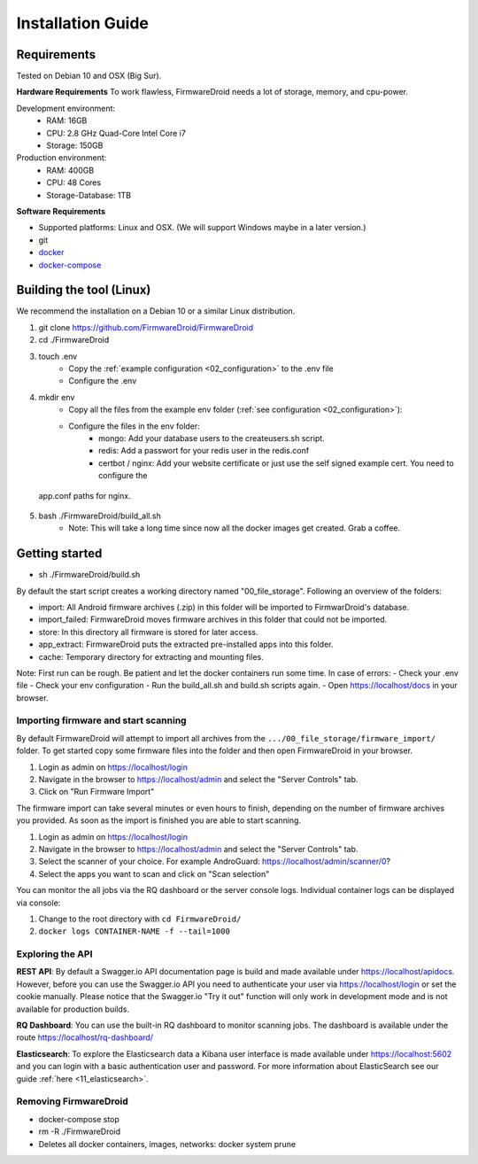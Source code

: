 Installation Guide
==================

Requirements
------------
Tested on Debian 10 and OSX (Big Sur).

**Hardware Requirements**
To work flawless, FirmwareDroid needs a lot of storage, memory, and cpu-power.

Development environment:
 * RAM: 16GB
 * CPU: 2.8 GHz Quad-Core Intel Core i7
 * Storage: 150GB

Production environment:
 * RAM: 400GB
 * CPU: 48 Cores
 * Storage-Database: 1TB

**Software Requirements**

- Supported platforms: Linux and OSX. (We will support Windows maybe in a later version.)
- git
- `docker <https://docs.docker.com/engine/install/>`_
- `docker-compose <https://docs.docker.com/compose/install/>`_


Building the tool (Linux)
--------------------
We recommend the installation on a Debian 10 or a similar Linux distribution.

1. git clone https://github.com/FirmwareDroid/FirmwareDroid
2. cd ./FirmwareDroid
3. touch .env
    - Copy the :ref:`example configuration <02_configuration>` to the .env file
    - Configure the .env
4. mkdir env
    - Copy all the files from the example env folder (:ref:`see configuration <02_configuration>`):
    - Configure the files in the env folder:
        - mongo: Add your database users to the createusers.sh script.
        - redis: Add a passwort for your redis user in the redis.conf
        - certbot / nginx: Add your website certificate or just use the self signed example cert. You need to configure the
  app.conf paths for nginx.
5. bash ./FirmwareDroid/build_all.sh
    - Note: This will take a long time since now all the docker images get created. Grab a coffee.

Getting started
---------------
- sh ./FirmwareDroid/build.sh

By default the start script creates a working directory named "00_file_storage". Following an overview of the folders:

- import: All Android firmware archives (.zip) in this folder will be imported to FirmwarDroid's database.
- import_failed: FirmwareDroid moves firmware archives in this folder that could not be imported.
- store: In this directory all firmware is stored for later access.
- app_extract: FirmwareDroid puts the extracted pre-installed apps into this folder.
- cache: Temporary directory for extracting and mounting files.

Note: First run can be rough. Be patient and let the docker containers run some time. In case of errors:
- Check your .env file
- Check your env configuration
- Run the build_all.sh and build.sh scripts again.
- Open https://localhost/docs in your browser.


Importing firmware and start scanning
~~~~~~~~~~~~~~~~~~~~~~~~~~~~~~~~~~~~~

By default FirmwareDroid will attempt to import all archives from the ``.../00_file_storage/firmware_import/`` folder.
To get started copy some firmware files into the folder and then open FirmwareDroid in your browser.

1. Login as admin on https://localhost/login
2. Navigate in the browser to https://localhost/admin and select the "Server Controls" tab.
3. Click on "Run Firmware Import"

The firmware import can take several minutes or even hours to finish, depending on the number of firmware archives you provided.
As soon as the import is finished you are able to start scanning.

1. Login as admin on https://localhost/login
2. Navigate in the browser to https://localhost/admin and select the "Server Controls" tab.
3. Select the scanner of your choice. For example AndroGuard: https://localhost/admin/scanner/0?
4. Select the apps you want to scan and click on "Scan selection"

You can monitor the all jobs via the RQ dashboard or the server console logs. Individual container
logs can be displayed via console:

1. Change to the root directory with ``cd FirmwareDroid/``
2. ``docker logs CONTAINER-NAME -f --tail=1000``

Exploring the API
~~~~~~~~~~~~~~~~~
**REST API**: By default a Swagger.io API documentation page is build and made available under https://localhost/apidocs. However,
before you can use the Swagger.io API you need to authenticate your user via https://localhost/login or set the cookie
manually. Please notice that the Swagger.io "Try it out" function will only work in development mode and is not available
for production builds.

**RQ Dashboard**: You can use the built-in RQ dashboard to monitor scanning jobs. The dashboard is available under the
route https://localhost/rq-dashboard/

**Elasticsearch**: To explore the Elasticsearch data a Kibana user interface is made available under
https://localhost:5602 and you can login with a basic authentication user and password. For more information about
ElasticSearch see our guide :ref:`here <11_elasticsearch>`.

Removing FirmwareDroid
~~~~~~~~~~~~~~~~~~~~~~~~
- docker-compose stop
- rm -R ./FirmwareDroid
- Deletes all docker containers, images, networks: docker system prune